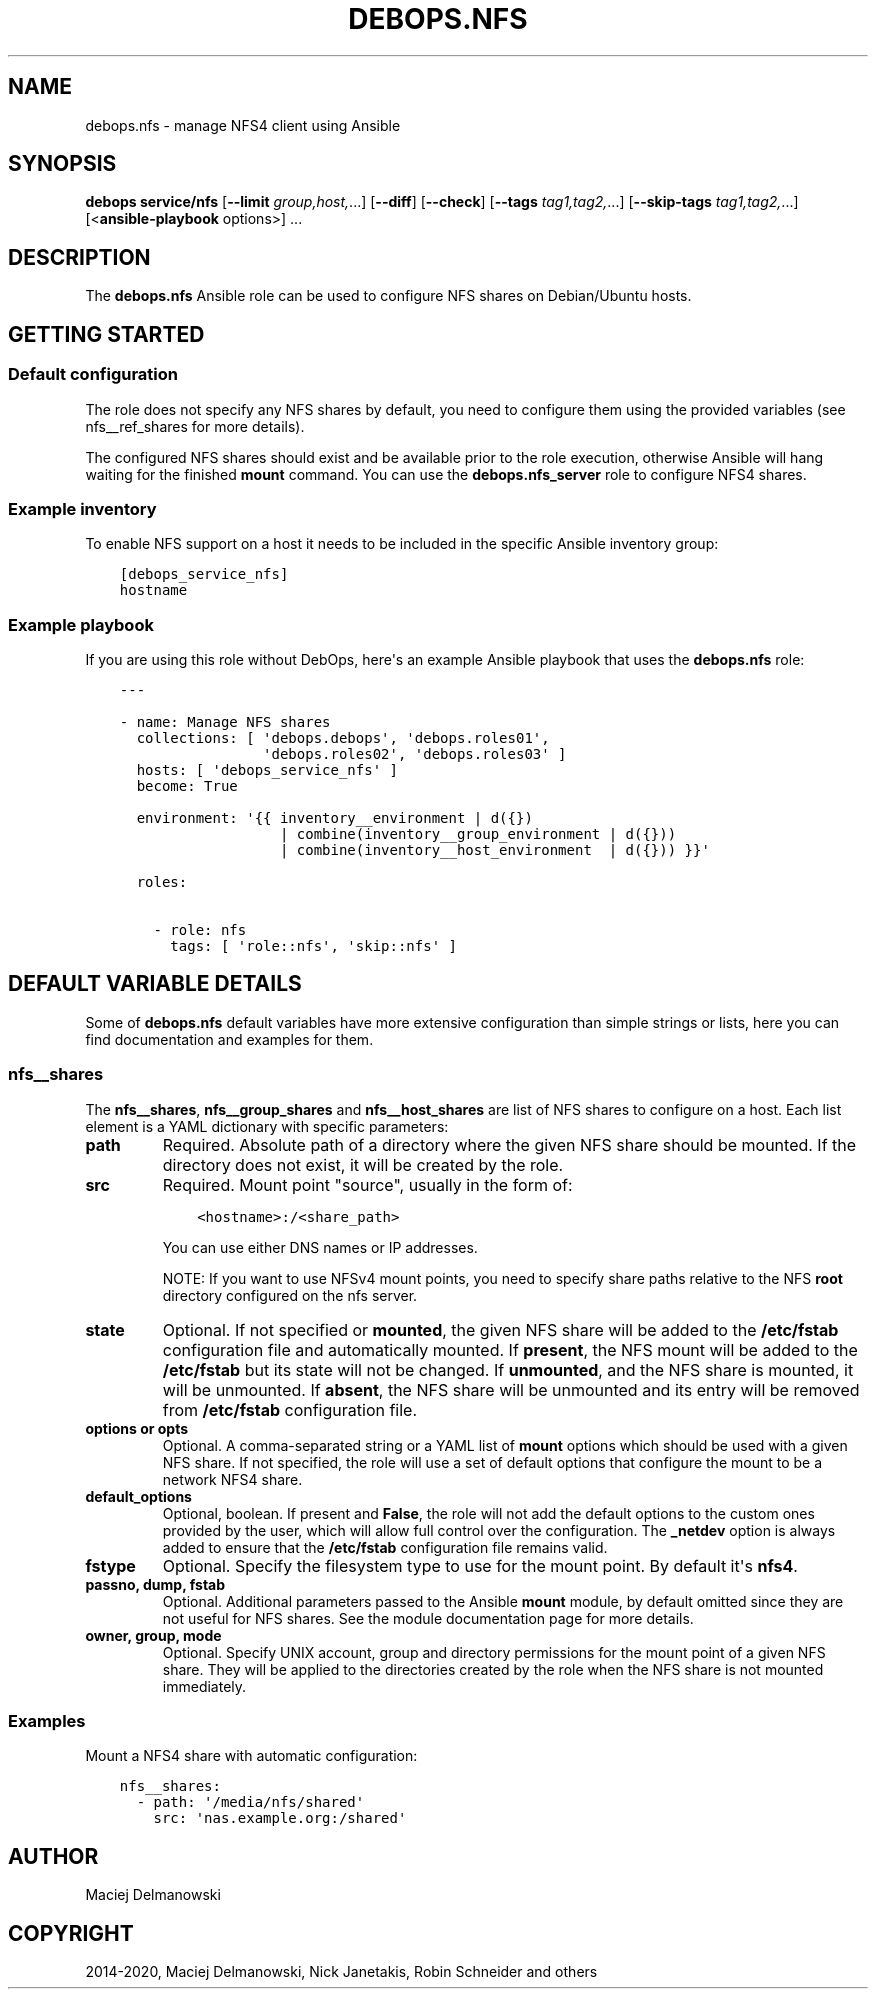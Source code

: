 .\" Man page generated from reStructuredText.
.
.TH "DEBOPS.NFS" "5" "Jun 21, 2020" "v2.1.0" "DebOps"
.SH NAME
debops.nfs \- manage NFS4 client using Ansible
.
.nr rst2man-indent-level 0
.
.de1 rstReportMargin
\\$1 \\n[an-margin]
level \\n[rst2man-indent-level]
level margin: \\n[rst2man-indent\\n[rst2man-indent-level]]
-
\\n[rst2man-indent0]
\\n[rst2man-indent1]
\\n[rst2man-indent2]
..
.de1 INDENT
.\" .rstReportMargin pre:
. RS \\$1
. nr rst2man-indent\\n[rst2man-indent-level] \\n[an-margin]
. nr rst2man-indent-level +1
.\" .rstReportMargin post:
..
.de UNINDENT
. RE
.\" indent \\n[an-margin]
.\" old: \\n[rst2man-indent\\n[rst2man-indent-level]]
.nr rst2man-indent-level -1
.\" new: \\n[rst2man-indent\\n[rst2man-indent-level]]
.in \\n[rst2man-indent\\n[rst2man-indent-level]]u
..
.SH SYNOPSIS
.sp
\fBdebops service/nfs\fP [\fB\-\-limit\fP \fIgroup,host,\fP\&...] [\fB\-\-diff\fP] [\fB\-\-check\fP] [\fB\-\-tags\fP \fItag1,tag2,\fP\&...] [\fB\-\-skip\-tags\fP \fItag1,tag2,\fP\&...] [<\fBansible\-playbook\fP options>] ...
.SH DESCRIPTION
.sp
The \fBdebops.nfs\fP Ansible role can be used to configure NFS shares on
Debian/Ubuntu hosts.
.SH GETTING STARTED
.SS Default configuration
.sp
The role does not specify any NFS shares by default, you need to configure them
using the provided variables (see nfs__ref_shares for more details).
.sp
The configured NFS shares should exist and be available prior to the role
execution, otherwise Ansible will hang waiting for the finished
\fBmount\fP command. You can use the \fBdebops.nfs_server\fP role to
configure NFS4 shares.
.SS Example inventory
.sp
To enable NFS support on a host it needs to be included in the specific Ansible
inventory group:
.INDENT 0.0
.INDENT 3.5
.sp
.nf
.ft C
[debops_service_nfs]
hostname
.ft P
.fi
.UNINDENT
.UNINDENT
.SS Example playbook
.sp
If you are using this role without DebOps, here\(aqs an example Ansible playbook
that uses the \fBdebops.nfs\fP role:
.INDENT 0.0
.INDENT 3.5
.sp
.nf
.ft C
\-\-\-

\- name: Manage NFS shares
  collections: [ \(aqdebops.debops\(aq, \(aqdebops.roles01\(aq,
                 \(aqdebops.roles02\(aq, \(aqdebops.roles03\(aq ]
  hosts: [ \(aqdebops_service_nfs\(aq ]
  become: True

  environment: \(aq{{ inventory__environment | d({})
                   | combine(inventory__group_environment | d({}))
                   | combine(inventory__host_environment  | d({})) }}\(aq

  roles:

    \- role: nfs
      tags: [ \(aqrole::nfs\(aq, \(aqskip::nfs\(aq ]

.ft P
.fi
.UNINDENT
.UNINDENT
.SH DEFAULT VARIABLE DETAILS
.sp
Some of \fBdebops.nfs\fP default variables have more extensive configuration than
simple strings or lists, here you can find documentation and examples for them.
.SS nfs__shares
.sp
The \fBnfs__shares\fP, \fBnfs__group_shares\fP and
\fBnfs__host_shares\fP are list of NFS shares to configure on a host. Each
list element is a YAML dictionary with specific parameters:
.INDENT 0.0
.TP
.B \fBpath\fP
Required. Absolute path of a directory where the given NFS share should be
mounted. If the directory does not exist, it will be created by the role.
.TP
.B \fBsrc\fP
Required. Mount point "source", usually in the form of:
.INDENT 7.0
.INDENT 3.5
.sp
.nf
.ft C
<hostname>:/<share_path>
.ft P
.fi
.UNINDENT
.UNINDENT
.sp
You can use either DNS names or IP addresses.
.sp
NOTE: If you want to use NFSv4 mount points, you need to specify share paths
relative to the NFS \fBroot\fP directory configured on the nfs server.
.TP
.B \fBstate\fP
Optional. If not specified or \fBmounted\fP, the given NFS share will be added
to the \fB/etc/fstab\fP configuration file and automatically mounted. If
\fBpresent\fP, the NFS mount will be added to the \fB/etc/fstab\fP but its
state will not be changed. If \fBunmounted\fP, and the NFS share is mounted, it
will be unmounted. If \fBabsent\fP, the NFS share will be unmounted and its
entry will be removed from \fB/etc/fstab\fP configuration file.
.TP
.B \fBoptions\fP or \fBopts\fP
Optional. A comma\-separated string or a YAML list of \fBmount\fP options
which should be used with a given NFS share. If not specified, the role will
use a set of default options that configure the mount to be a network NFS4
share.
.TP
.B \fBdefault_options\fP
Optional, boolean. If present and \fBFalse\fP, the role will not add the
default options to the custom ones provided by the user, which will allow
full control over the configuration. The \fB_netdev\fP option is always added
to ensure that the \fB/etc/fstab\fP configuration file remains valid.
.TP
.B \fBfstype\fP
Optional. Specify the filesystem type to use for the mount point. By default
it\(aqs \fBnfs4\fP\&.
.TP
.B \fBpassno\fP, \fBdump\fP, \fBfstab\fP
Optional. Additional parameters passed to the Ansible \fBmount\fP module, by
default omitted since they are not useful for NFS shares. See the module
documentation page for more details.
.TP
.B \fBowner\fP, \fBgroup\fP, \fBmode\fP
Optional. Specify UNIX account, group and directory permissions for the mount
point of a given NFS share. They will be applied to the directories created
by the role when the NFS share is not mounted immediately.
.UNINDENT
.SS Examples
.sp
Mount a NFS4 share with automatic configuration:
.INDENT 0.0
.INDENT 3.5
.sp
.nf
.ft C
nfs__shares:
  \- path: \(aq/media/nfs/shared\(aq
    src: \(aqnas.example.org:/shared\(aq
.ft P
.fi
.UNINDENT
.UNINDENT
.SH AUTHOR
Maciej Delmanowski
.SH COPYRIGHT
2014-2020, Maciej Delmanowski, Nick Janetakis, Robin Schneider and others
.\" Generated by docutils manpage writer.
.
